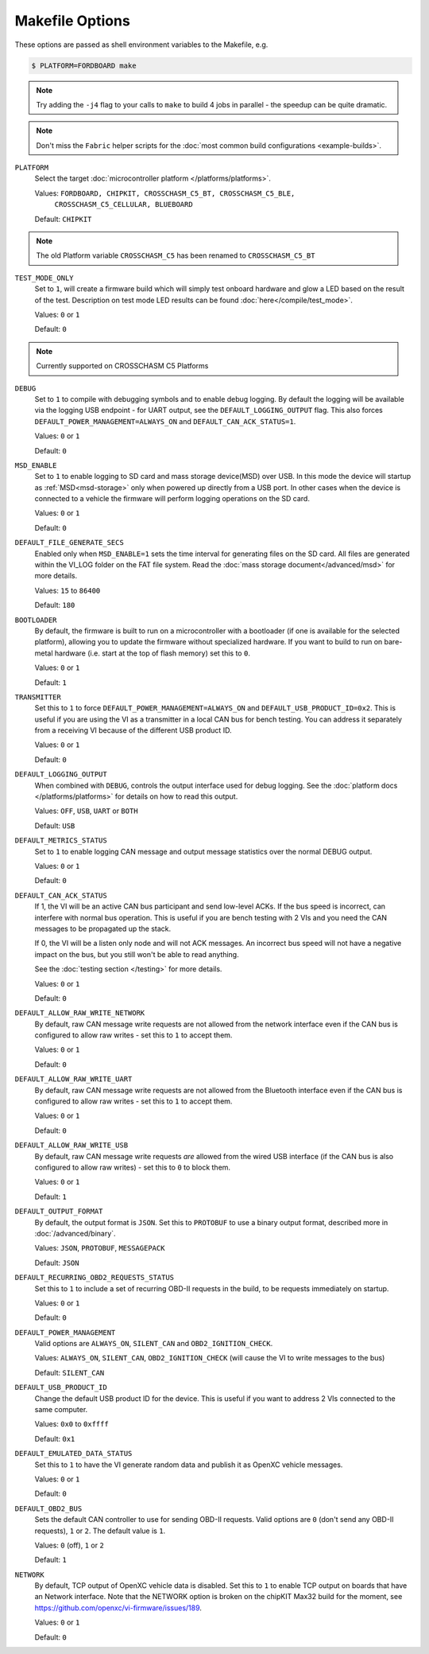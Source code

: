 ================
Makefile Options
================

These options are passed as shell environment variables to the Makefile, e.g.

.. code-block:: sh

   $ PLATFORM=FORDBOARD make

.. note::

   Try adding the ``-j4`` flag to your calls to ``make`` to build 4 jobs in
   parallel - the speedup can be quite dramatic.

.. note::

   Don't miss the ``Fabric`` helper scripts for the :doc:`most common build
   configurations <example-builds>`.

``PLATFORM``
  Select the target :doc:`microcontroller platform </platforms/platforms>`.

  Values: ``FORDBOARD, CHIPKIT, CROSSCHASM_C5_BT, CROSSCHASM_C5_BLE,``
           ``CROSSCHASM_C5_CELLULAR, BLUEBOARD``


  Default: ``CHIPKIT``
.. note::
   
   The old Platform variable ``CROSSCHASM_C5`` has been renamed to ``CROSSCHASM_C5_BT``
   
``TEST_MODE_ONLY``
  Set to ``1``, will create a firmware build which will simply
  test onboard hardware and glow a LED based on the result of the test.
  Description on test mode LED results can be found :doc:`here</compile/test_mode>`.
  
  Values: ``0`` or ``1``

  Default: ``0``
.. note::
   
   Currently supported on CROSSCHASM C5 Platforms


``DEBUG``
  Set to ``1`` to compile with debugging symbols and to enable debug logging. By
  default the logging will be available via the logging USB endpoint - for UART
  output, see the ``DEFAULT_LOGGING_OUTPUT`` flag. This also forces
  ``DEFAULT_POWER_MANAGEMENT=ALWAYS_ON`` and ``DEFAULT_CAN_ACK_STATUS=1``.

  Values: ``0`` or ``1``

  Default: ``0``
  
``MSD_ENABLE``
  Set to ``1`` to enable logging to SD card and mass storage device(MSD) over USB. In this mode
  the device will startup as :ref:`MSD<msd-storage>` only when powered up directly 
  from a USB port. In other cases when the device is connected to a vehicle the firmware 
  will perform logging operations on the SD card.
  
  Values: ``0`` or ``1``

  Default: ``0``

``DEFAULT_FILE_GENERATE_SECS``
  Enabled only when ``MSD_ENABLE=1`` sets the time interval for generating files on the SD card.
  All files are generated within the VI_LOG folder on the FAT file system. Read the :doc:`mass storage
  document</advanced/msd>` for more details.
  
  Values: ``15`` to ``86400``

  Default: ``180``
  
``BOOTLOADER``
  By default, the firmware is built to run on a microcontroller with a
  bootloader (if one is available for the selected platform), allowing you to
  update the firmware without specialized hardware. If you want to build to run
  on bare-metal hardware (i.e. start at the top of flash memory) set this to
  ``0``.

  Values: ``0`` or ``1``

  Default: ``1``

``TRANSMITTER``
  Set this to ``1`` to force
  ``DEFAULT_POWER_MANAGEMENT=ALWAYS_ON`` and ``DEFAULT_USB_PRODUCT_ID=0x2``.
  This is useful if you are using the VI as a transmitter in a local CAN bus for
  bench testing. You can address it separately from a receiving VI because of
  the different USB product ID.

  Values: ``0`` or ``1``

  Default: ``0``

``DEFAULT_LOGGING_OUTPUT``
  When combined with ``DEBUG``, controls the output interface used for debug logging.
  See the :doc:`platform docs </platforms/platforms>` for details on how to read
  this output.

  Values: ``OFF``, ``USB``, ``UART`` or ``BOTH``

  Default: ``USB``

``DEFAULT_METRICS_STATUS``
  Set to ``1`` to enable logging CAN message and output message statistics over
  the normal DEBUG output.

  Values: ``0`` or ``1``

  Default: ``0``

``DEFAULT_CAN_ACK_STATUS``
  If 1, the VI will be an active CAN bus participant and send low-level ACKs. If
  the bus speed is incorrect, can interfere with normal bus operation. This is
  useful if you are bench testing with 2 VIs and you need the CAN messages to be
  propagated up the stack.

  If 0, the VI will be a listen only node and will not ACK messages. An
  incorrect bus speed will not have a negative impact on the bus, but you still
  won't be able to read anything.

  See the :doc:`testing section </testing>` for more details.

  Values: ``0`` or ``1``

  Default: ``0``

``DEFAULT_ALLOW_RAW_WRITE_NETWORK``
  By default, raw CAN message write requests are not allowed from the network
  interface even if the CAN bus is configured to allow raw writes - set this to
  ``1`` to accept them.

  Values: ``0`` or ``1``

  Default: ``0``

``DEFAULT_ALLOW_RAW_WRITE_UART``
  By default, raw CAN message write requests are not allowed from the Bluetooth
  interface even if the CAN bus is configured to allow raw writes - set this to
  ``1`` to accept them.

  Values: ``0`` or ``1``

  Default: ``0``

``DEFAULT_ALLOW_RAW_WRITE_USB``
  By default, raw CAN message write requests *are* allowed from the wired USB
  interface (if the CAN bus is also configured to allow raw writes) - set this
  to ``0`` to block them.

  Values: ``0`` or ``1``

  Default: ``1``

``DEFAULT_OUTPUT_FORMAT``
  By default, the output format is ``JSON``. Set this to ``PROTOBUF`` to use a
  binary output format, described more in :doc:`/advanced/binary`.

  Values: ``JSON``, ``PROTOBUF``, ``MESSAGEPACK``

  Default: ``JSON``

``DEFAULT_RECURRING_OBD2_REQUESTS_STATUS``
  Set this to ``1`` to include a set of recurring OBD-II requests in the build,
  to be requests immediately on startup.

  Values: ``0`` or ``1``

  Default: ``0``

``DEFAULT_POWER_MANAGEMENT``
  Valid options are ``ALWAYS_ON``, ``SILENT_CAN`` and ``OBD2_IGNITION_CHECK``.

  Values: ``ALWAYS_ON``, ``SILENT_CAN``, ``OBD2_IGNITION_CHECK`` (will cause the
  VI to write messages to the bus)

  Default: ``SILENT_CAN``

``DEFAULT_USB_PRODUCT_ID``
  Change the default USB product ID for the device. This is useful if you want
  to address 2 VIs connected to the same computer.

  Values: ``0x0`` to ``0xffff``

  Default: ``0x1``

``DEFAULT_EMULATED_DATA_STATUS``
  Set this to ``1`` to have the VI generate random data and publish it as OpenXC
  vehicle messages.

  Values: ``0`` or ``1``

  Default: ``0``

``DEFAULT_OBD2_BUS``
  Sets the default CAN controller to use for sending OBD-II requests. Valid
  options are ``0`` (don't send any OBD-II requests), ``1`` or ``2``. The
  default value is ``1``.

  Values: ``0`` (off), ``1`` or ``2``

  Default: ``1``

``NETWORK``
  By default, TCP output of OpenXC vehicle data is disabled. Set this to ``1``
  to enable TCP output on boards that have an Network interface. Note that the
  NETWORK option is broken on the chipKIT Max32 build for the moment, see
  https://github.com/openxc/vi-firmware/issues/189.

  Values: ``0`` or ``1``

  Default: ``0``
